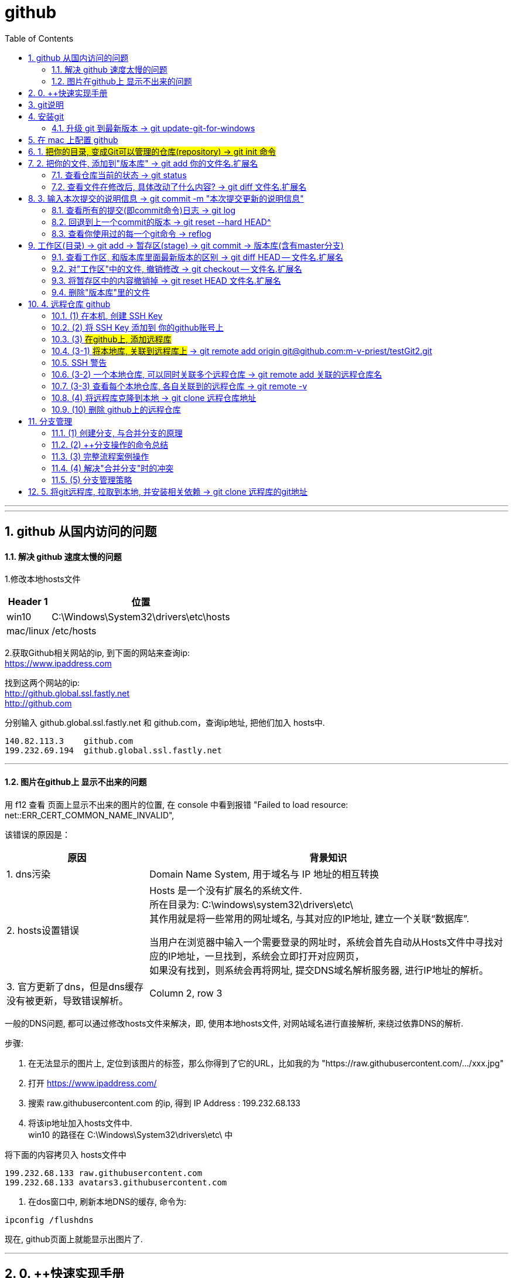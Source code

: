 
= github
:toc: left
:toclevels: 3
:sectnums:
:stylesheet: myAdocCss.css

'''


---

== github 从国内访问的问题

==== 解决 github 速度太慢的问题

1.修改本地hosts文件

[options="autowidth"]
|===
|Header 1 |位置

|win10
|C:\Windows\System32\drivers\etc\hosts

|mac/linux
|/etc/hosts
|===

2.获取Github相关网站的ip, 到下面的网站来查询ip: +
https://www.ipaddress.com

找到这两个网站的ip: +
http://github.global.ssl.fastly.net +
http://github.com

分别输入 github.global.ssl.fastly.net 和 github.com，查询ip地址, 把他们加入 hosts中.

....
140.82.113.3	github.com
199.232.69.194	github.global.ssl.fastly.net
....

---

==== 图片在github上 显示不出来的问题

用 f12 查看 页面上显示不出来的图片的位置, 在 console 中看到报错 "Failed to load resource: net::ERR_CERT_COMMON_NAME_INVALID",

该错误的原因是：

[options="autowidth"]
|===
|原因 |背景知识

|1. dns污染
|Domain Name System, 用于域名与 IP 地址的相互转换

|2. hosts设置错误
|Hosts 是一个没有扩展名的系统文件.  +
所在目录为: C:\windows\system32\drivers\etc\ +
其作用就是将一些常用的网址域名, 与其对应的IP地址, 建立一个关联“数据库”.

当用户在浏览器中输入一个需要登录的网址时，系统会首先自动从Hosts文件中寻找对应的IP地址，一旦找到，系统会立即打开对应网页， +
如果没有找到，则系统会再将网址, 提交DNS域名解析服务器, 进行IP地址的解析。

|3. 官方更新了dns，但是dns缓存没有被更新，导致错误解析。
|Column 2, row 3
|===


一般的DNS问题, 都可以通过修改hosts文件来解决，即, 使用本地hosts文件, 对网站域名进行直接解析, 来绕过依靠DNS的解析.

步骤:

1. 在无法显示的图片上, 定位到该图片的标签，那么你得到了它的URL，比如我的为 "https://raw.githubusercontent.com/.../xxx.jpg"

2. 打开 https://www.ipaddress.com/

3. 搜索 raw.githubusercontent.com 的ip, 得到 IP Address :
199.232.68.133

4. 将该ip地址加入hosts文件中.  +
win10 的路径在 C:\Windows\System32\drivers\etc\ 中

将下面的内容拷贝入 hosts文件中
....
199.232.68.133 raw.githubusercontent.com
199.232.68.133 avatars3.githubusercontent.com
....

5. 在dos窗口中, 刷新本地DNS的缓存, 命令为:
....
ipconfig /flushdns
....

现在, github页面上就能显示出图片了.


---


== 0. ++快速实现手册

[options="autowidth"]
|===
|你想要实现 |方法

|1-1.把你的本地目录, 变成Git可以管理的仓库
|git init

|1-2.将本地库, 关联到github上的远程库上
|git remote add origin git@github.com:m-v-priest/testGit2.git

|1-3.查看每个本地仓库, 各自关联到的远程仓库有哪些?
|先进入本地库的目录中, 用:  +
git remote -v

|---|---

|2-1.把你的文件, 添加(add)到"版本库"
|git add 你的文件名.扩展名

|2-2.输入本次提交(commit)的说明信息
|git commit -m "本次提交更新的说明信息"

|2-3.把本地库中的文件, 推送到远程库上
|第一次推送用:  +
git push -u origin master (该命令把当前分支master, 推送到远程) +

此后的推送用:  +
git push origin master

|---|---

|3.将远程库, 克隆到本地
|进入某个本机空目录中, 然后:  +
git clone git@github.com:m-v-priest/testGit2.git

npm install //如果你拉取的是框架或模块库, 还需要安装相关依赖
|---|---

|===



---

== git说明

所有的版本控制系统，只能跟踪纯文本文件的改动，比如TXT文件，网页，所有的程序代码等. 编码强烈建议使用标准的UTF-8编码.

---

== 安装git

在Windows上安装Git +
https://git-scm.com/downloads

安装完后, 在win中搜索 Git Bash, 打开, 即可看到命令行工具

还需要设置一下:
输入:

[source,python]
....
git config --global user.name "Your Name"
git config --global user.email "email@example.com"
....

这个git config命令的 参数 --global, 表明你这台电脑上所有的Git仓库, 都会使用这个配置.

---


==== 升级 git 到最新版本 -> git update-git-for-windows

[options="autowidth"]
|===
| |命令

|查看自己的git版本
|git --version

|升级 git 到最新版本
|git update-git-for-windows

或 下载地址, 直接安装exe, 推荐! +
https://git-scm.com/download/win
|===

---

== 在 mac 上配置 github

Mac 电脑

1.配置github账户
....
git config --global user.name “m-v-priest”          //用户名，建议拼音或英文
git config --global user.email "346669129@qq.com"   //邮箱地址
....

2.生成秘钥
....
ssh-keygen -t rsa -C "346669129@qq.com"   //上面的邮箱地址
....

连续按3次enter，直到出现下面的内容
....
+---[RSA 2048]----+
| .o+Xo           |
|  oB+o.          |
|  .*.o   .       |
|  oo .=.. + .    |
|  o o..+S+ +     |
| . . . .= o      |
|  . ..  .* .     |
| . .. ..=.E      |
|  oo. +O*=       |
+----[SHA256]-----+
....

现在, 就完成了账户创建、秘钥生成，.ssh文件夹下就多了id_rsa（私有秘钥）和id_rsa.pub（公有密钥）

....
ls -al ~/.ssh       //检查SSH key是否存在
cd .ssh/            //进入.ssh隐藏目录, 再ls, 就会看到id_rsa 和id_rsa.pub
open ./             //就会打开这个文件夹了。
....

4.也可以不用打开该目录, 直接在终端输入
....
cat id_rsa.pub  //查看公有密钥，全部复制，要添加到github中
....

5.登录你的 github, 点击你的小头像 -> Settings -> SSH and GPG keys -> New SSH key -> 在Key中,将你的公钥内容复制进去，里面会自动生成邮箱; 在 title 中写上你当前电脑的名字, 再点击add key完成添加

6.现在, 就可以在你的电脑上,
....
创建目录,
git init  //将目录变成 git 管理的仓库
git remote add origin git@github.com:m-v-priest/02_my_EngishRead.git //链接远程库
git pull origin master //将远程仓库的内容, 拉取到本机当前目录下
....

---

== 1. #把你的目录, 变成Git可以管理的仓库(repository) ->  git init 命令#

比如, 你想把 E:\testGit2 目录(无论它是空目录, 还是非空目录), 变成git仓库, 就先进入这个目录, 再输入: git init

[source,python]
....
git init
....

该目录下, 会多出一个隐藏目录".git".


---

== 2. 把你的文件, 添加到"版本库" -> git add 你的文件名.扩展名

你先在testGit2目录中, 新建一个 t1.txt 文件, 内容如下:
....
---t1 origin 的内容---
....

输入两步命令:

[source,python]
....
# 把文件添加到仓库 -> git add
git add t1.txt

# 对本次提交, 附上文字性说明 -> git commit -m 文字说明信息
git commit -m "这是t1.txt的最原始稿"
....

事实上, 你可以多次add上不同的文件, 然后用commit一次性提交这些文件. 即, 可输入成:

[source,python]
....
git add file1.txt
git add file2.txt file3.txt
git commit -m "add 3 files."
....

---


==== 查看仓库当前的状态 ->  git status

[source,python]
....
Administrator@priest MINGW64 /e/testGit2 (master)
$ git status # 你输入

On branch master
nothing to commit, working tree clean
....

现在, 你来修改 t1.txt, 比如把内容改成
....
---t1 v1版本---
....

然后再输入 git status 命令, 来查看: +
image:./img_github/git_02.png[]

---

==== 查看文件在修改后, 具体改动了什么内容? -> git diff 文件名.扩展名

输入
[source,python]
....
git diff t1.txt # diff 就是 difference
....

[source,python]
....
Administrator@priest MINGW64 /e/testGit2 (master)
$ git diff t1.txt #你输入

diff --git a/t1.txt b/t1.txt
index ca3c3cc..5a58fbf 100644
--- a/t1.txt
+++ b/t1.txt
@@ -1 +1 @@
----t1 origin 的内容---
+---t1 v1版本---
....

---

== 3. 输入本次提交的说明信息 -> git commit -m "本次提交更新的说明信息"

[source,python]
....
Administrator@priest MINGW64 /e/testGit2 (master)
$ git commit -m "info_t1:update to v1" #你的输入

[master 80ec8aa] info_t1:update to v1
 1 file changed, 1 insertion(+), 1 deletion(-)
....

---

==== 查看所有的提交(即commit命令)日志 -> git log

现在, 你来多次修改 t1.txt文件, 然后每次修改后, 就commit 一次. 这样, 你就有了多次commit. 可以用 git log 来查看你所有commit的历史记录(日志).

如果嫌输出信息太多，看得眼花缭乱的，可以加上 --pretty=oneline 参数.

[source,python]
....
# 对t1.txt进行第2次修改, 然后输入下面命令
Administrator@priest MINGW64 /e/testGit2 (master)
$ git add t1.txt  # 你输入

Administrator@priest MINGW64 /e/testGit2 (master)
$ git commit -m "myinfo:t1文件_第2次更新"  # 你输入
[master f7a456c] myinfo:t1文件_第2次更新
 1 file changed, 1 insertion(+), 1 deletion(-)

# 对t1.txt进行第3次修改, 然后输入下面命令
Administrator@priest MINGW64 /e/testGit2 (master)
$ git add t1.txt  # 你输入

Administrator@priest MINGW64 /e/testGit2 (master)
$ git commit -m "myinfo:t1文件_第3次更新"  # 你输入
[master 430a7a2] myinfo:t1文件_第3次更新
 1 file changed, 1 insertion(+), 1 deletion(-)


# 然后用 git log, 来查看你所有commit提交的记录, 它会从"最近到最远"的来显示提交日志. 的确显示了你更新了3次文件.
Administrator@priest MINGW64 /e/testGit2 (master)
$ git log  # 你输入

commit 430a7a236ba941019a62489f7dd1596a340786b0 (HEAD -> master)
Author: zrx <346669129@qq.com>
Date:   Mon Apr 20 10:19:43 2020 +0800

    myinfo:t1文件_第3次更新

commit f7a456c64fa7b83a95d912b3fb3c6c62877c7df6
Author: zrx <346669129@qq.com>
Date:   Mon Apr 20 10:19:14 2020 +0800

    myinfo:t1文件_第2次更新

commit 80ec8aaf8031a8d6d7c16ddcfabe965d4a715c31
Author: zrx <346669129@qq.com>
Date:   Mon Apr 20 10:07:52 2020 +0800

    info_t1:update to v1

commit 63e712ad70f09410fad7e511f70e71d8b40613a5
Author: zrx <346669129@qq.com>
Date:   Fri Apr 17 16:19:53 2020 +0800

    这是t1.txt的最原始稿

....


*对 git log命令, 加上 --pretty=oneline 参数, 可以精简显示*:

[source,python]
....
Administrator@priest MINGW64 /e/testGit2 (master)
$ git log --pretty=oneline # 你输入

430a7a236ba941019a62489f7dd1596a340786b0 (HEAD -> master) myinfo:t1文件_第3次更
新 # 注意! 这里有 HEAD, 表示这个是"当前版本"!
f7a456c64fa7b83a95d912b3fb3c6c62877c7df6 myinfo:t1文件_第2次更新
80ec8aaf8031a8d6d7c16ddcfabe965d4a715c31 info_t1:update to v1
63e712ad70f09410fad7e511f70e71d8b40613a5 这是t1.txt的最原始稿

....

输出的信息里面, 有 *430a... 一长串英文和数字, 是 commit id（版本号）*. 它是SHA1计算出来的一个非常大的数字，用十六进制表示.

---

==== 回退到上一个commit的版本 -> git reset --hard HEAD^

如果你想回退到上一个版本, 即 第2次修改后的t1.txt. 由于当前版本(即最新commit时的版本), 是用 HEAD 来表示的. 所以:

[options="autowidth"]
|===
|回到指定版本 |命令

|当前(最新)版本
| HEAD

|上一个版本
| HEAD^

|上上一个版本
|HEAD^^

|往上100个版本
|HEAD~100
|===

[source,python]
....
Administrator@priest MINGW64 /e/testGit2 (master)
$ git reset --hard HEAD^ # 你输入

HEAD is now at f7a456c myinfo:t1文件_第2次更新 # 可以发现, HEAD已经变成了"第2次更新"时的文件.
# 你打开 t1.txt, 也能看到文字内容的确是第2次更新时的.

# 你再次用 git log 来查看 commit日志, 发现, 你第3次更新的记录不见了?
Administrator@priest MINGW64 /e/testGit2 (master)
$ git log # 你输入

commit f7a456c64fa7b83a95d912b3fb3c6c62877c7df6 (HEAD -> master)
Author: zrx <346669129@qq.com>
Date:   Mon Apr 20 10:19:14 2020 +0800

    myinfo:t1文件_第2次更新

commit 80ec8aaf8031a8d6d7c16ddcfabe965d4a715c31
Author: zrx <346669129@qq.com>
Date:   Mon Apr 20 10:07:52 2020 +0800

    info_t1:update to v1

commit 63e712ad70f09410fad7e511f70e71d8b40613a5
Author: zrx <346669129@qq.com>
Date:   Fri Apr 17 16:19:53 2020 +0800

    这是t1.txt的最原始稿

....

如果你还想回到你第3次更新时的版本, 就一定要事先记录下它的 commit id 号. 你第3次commit时的id号, 是 430a7a236ba941019a62489f7dd1596a340786b0, 则, 你就输入:

[source,python]
....
Administrator@priest MINGW64 /e/testGit2 (master)
$ git reset --hard 430a7 # 你在 --hard后, 输入第3次commit时的id号. 不用写全, 只要写前几位就可以了，Git会自动去找。当然也不能只写前一两位，因为Git可能会找到多个版本号，就无法确定是哪一个了。

HEAD is now at 430a7a2 myinfo:t1文件_第3次更新

# 现在再看看你的 t1.txt, 里面的确是 第3次更新时的内容.
....

Git的"版本回退", 速度非常快，因为 *Git在内部有个HEAD指针, 专门指向"当前版本"*. 当你回退版本的时候，Git仅仅是把HEAD指针, 指向你所指定的那个版本号上去.

---

==== 查看你使用过的每一个git命令 -> reflog

如果你忘了, 或找不到你想恢复版本的commit 的id号, 该怎么办? 可以用 git reflog 来查看你之前所有使用过的git命令（包括已经被删除的 commit 记录和 reset 的操作）, 从而找到你想要的 id 号.

[source,python]
....
Administrator@priest MINGW64 /e/testGit2 (master)
$ git reflog # 你输入

430a7a2 (HEAD -> master) HEAD@{0}: reset: moving to 430a7
f7a456c HEAD@{1}: reset: moving to HEAD^
430a7a2 (HEAD -> master) HEAD@{2}: commit: myinfo:t1文件_第3次更新
f7a456c HEAD@{3}: commit: myinfo:t1文件_第2次更新
80ec8aa HEAD@{4}: commit: info_t1:update to v1
63e712a HEAD@{5}: commit (initial): 这是t1.txt的最原始稿

....

reflog, 即 Reference logs（参考日志）


---

== 工作区(目录) -> git add -> 暂存区(stage) -> git commit -> 版本库(含有master分支)

[source,python]
...
E:\testGit2  # 这个是我们的"工作区"（Working Directory）
E:\testGit2\.git # 这个隐藏目录, 是Git的"版本库".
....

image:./img_github/git_03.svg[]

你可以简单理解为，需要提交的文件修改, 通通放到暂存区，然后，一次性提交暂存区的所有修改。

继续, 我们对t1.txt做第4次更新. 然后新增一个t2.txt文件. 在用 git status 查看一下状态:

[source,python]
....
Administrator@priest MINGW64 /e/testGit2 (master)
$ git status # 你输入

On branch master
Changes not staged for commit:
  (use "git add <file>..." to update what will be committed)
  (use "git checkout -- <file>..." to discard changes in working directory)

        modified:   t1.txt # modified表明, t1文件被修改过了


Untracked files: # Untracked 表明, t2文件尚未被 add过
  (use "git add <file>..." to include in what will be committed)

        t2.txt

no changes added to commit (use "git add" and/or "git commit -a")

....

现在, 将t1和t2文件, 都add, 在用git status再查看一下：

[source,python]
....
Administrator@priest MINGW64 /e/testGit2 (master)
$ git add t1.txt t2.txt # 你输入.  一次 add 多个文件时, 这多个文件用空格隔开即可.

Administrator@priest MINGW64 /e/testGit2 (master)
$ git status # 你输入
On branch master
Changes to be committed:
  (use "git reset HEAD <file>..." to unstage)

        modified:   t1.txt
        new file:   t2.txt

....


现在，暂存区的状态就变成了：

[options="autowidth"]
|===
|工作区(你的目录)||暂存区(atage)

|t1.txt +
t2.txt
| git add ->
|t1.txt +
t2.txt
|===

*所以，git add命令实际上就是把要提交的所有修改, 先放到暂存区（Stage）， +
然后，执行git commit, 就可以一次性把暂存区中的所有修改, 提交到分支(branch)。*

[source,python]
....
Administrator@priest MINGW64 /e/testGit2 (master)
$ git commit -m "现在有2个文件,t1和t2" # 你输入

[master e52e491] 现在有2个文件,t1和t2
 2 files changed, 2 insertions(+), 1 deletion(-)
 create mode 100644 t2.txt


# 一旦提交后，如果你又没有对工作区做任何修改，那么工作区就是“干净”的
Administrator@priest MINGW64 /e/testGit2 (master)
$ git status # 你输入
On branch master
nothing to commit, working tree clean # clean表明, 工作区是"干净"的.

....

现在版本库变成了这样，暂存区就没有任何内容了：

[options="autowidth"]
|===
|工作区(你的目录)||暂存区(stage) || master分支(由HEAD指针指向)

|t1.txt +
t2.txt
|
|很干净
|git commit -m "更新说明" ->
|t1.txt +
t2.txt
|===

---

==== 查看工作区, 和版本库里面最新版本的区别 -> git diff HEAD -- 文件名.扩展名

[source,python]
....
Administrator@priest MINGW64 /e/testGit2 (master)
$ git diff HEAD -- t1.txt # 你输入.  没有输出任何内容, 说明一切ok, 工作区和版本库里的内容一致.

....

现在, 我们来这样操作: 将t1文件进行第5次更新, 使用add命令; 然后, 进行第6次更新, 这时跳过add命令, 直接使用commit命令. 来看看会发生什么?

[source,python]
....
# 先对t1.txt进行第5次修改, 用add命令
Administrator@priest MINGW64 /e/testGit2 (master)
$ git add t1.txt # 你输入


# 再对t1.txt进行第6次修改, 直接用commit命令
Administrator@priest MINGW64 /e/testGit2 (master)
$ git commit -m "myinfo:t1文件_第6次更新" # 你输入

[master 0e88bcf] myinfo:t1文件_第6次更新
 1 file changed, 1 insertion(+), 1 deletion(-)


# 查看状态. 你发现, 第6次更新的没有被提交? 为什么?
# 因为当你用git add命令后，在工作区的第一次修改被放入暂存区，准备提交，但是，在工作区的第二次修改并没有放入暂存区(没有使用add命令)，所以，git commit只负责把暂存区的修改提交了，也就是第一次的修改被提交了，第二次的修改不会被提交。
Administrator@priest MINGW64 /e/testGit2 (master)
$ git status # 你输入

On branch master
Changes not staged for commit:
  (use "git add <file>..." to update what will be committed)
  (use "git checkout -- <file>..." to discard changes in working directory)

        modified:   t1.txt

no changes added to commit (use "git add" and/or "git commit -a")


# 用git diff HEAD -- t1.txt命令, 来查看工作区, 和版本库里面最新版本的区别
Administrator@priest MINGW64 /e/testGit2 (master)
$ git diff HEAD -- t1.txt # 你输入

diff --git a/t1.txt b/t1.txt
index 092e828..8fa0ee9 100644
--- a/t1.txt
+++ b/t1.txt
@@ -1 +1 @@
----t1 v5版本---
+---t1 v6版本---

....


image:./img_github/git_04 git commit .svg[700,700]


*即, git commit 只管提交"暂存区"中的内容, 而不会去管"工作区"中的文件.* +
所以, 无论你修改几次文件, 都必须先 git add 再 git commit. 两步操作都要做! 换言之, *git add 是每次修改后, 都要做的; 而git commit 可以一次性提交n次修改*. 如下: +
....
第一次修改 -> git add -> 第二次修改 -> git add -> git commit
....
就相当于把两次修改(git add)合并后, 一块提交(commit)了.

---

==== 对"工作区"中的文件, 撤销修改 -> git checkout -- 文件名.扩展名

现在, 你把t1.txt进行第7次修改, 在git add之前, 你突然发现第7次修改不好, 想恢复到第6次修改的状态. 由于你既没有add过, 也没有commit过, 所以你此时的id号依然是第6次修改时的. 但工作区中的t1.txt文件的内容, 此时却是第7次修改时的了, 该怎么撤销修改呢? +
可以用 git checkout 命令

*此命令用来放弃掉所有还没有加入到缓存区(即暂存区)（就是 git add 命令）的修改.*


[source, python]
....
# 先对t1.txt进行第7次修改
Administrator@priest MINGW64 /e/testGit2 (master)
$ git status # 你输入, 可以看到, 提示t1.txt被修改了

On branch master
Changes not staged for commit:
(use "git add <file>..." to update what will be committed)
(use "git checkout -- <file>..." to discard changes in working directory)

        modified:   t1.txt

no changes added to commit (use "git add" and/or "git commit -a")


# 如果你想把t1.txt文件在工作区的修改全部撤销，就用 git checkout -- t1.txt 命令
Administrator@priest MINGW64 /e/testGit2 (master)
$ git checkout -- t1.txt # 你输入

....

撤销修改后, 可以发现, 工作区中的t1.txt文件内容, 已经复原到之前的状态了. 注意, 这个复原, 分两种情况:


image:./img_github/git_05 git checkout.svg[750,750]

*注意! git checkout \-- file命令中的 \-- 很重要，没有--，就变成了“切换到另一个分支”的命令.*

---

==== 将暂存区中的内容撤销掉 -> git reset HEAD 文件名.扩展名

*如果你在 git add 到暂存区后, 才发现该文件有错, 你可以用  "git reset HEAD 文件名.扩展名"命令, 来把暂存区的修改撤销掉（unstage），重新放回工作区.*

[source, python]
....
# 对t1.txt进行修改, 然后add
Administrator@priest MINGW64 /e/testGit2 (master)
$ git add t1.txt # 你输入


# 用git status查看一下，修改只是添加到了暂存区，还没有提交.
Administrator@priest MINGW64 /e/testGit2 (master)
$ git status # 你输入

On branch master
Changes to be committed:  # <-表示"暂存区"中的内容等待被commit
(use "git reset HEAD <file>..." to unstage)

        modified:   t1.txt


# 此时你发现这个t1.txt有错, 想撤销add
# 用命令git reset HEAD <file>可以把"暂存区"的修改撤销掉（unstage），重新放回工作区
Administrator@priest MINGW64 /e/testGit2 (master)
$ git reset HEAD t1.txt # 你输入

Unstaged changes after reset:
M       t1.txt


# 再用git status查看一下，现在"暂存区"是干净的，"工作区"有修改
Administrator@priest MINGW64 /e/testGit2 (master)
$ git status # 你输入

On branch master
Changes not staged for commit: # <- 表示"暂存区stage"中没有内容, 是干净的.
(use "git add <file>..." to update what will be committed)
(use "git checkout -- <file>..." to discard changes in working directory)

        modified:   t1.txt

no changes added to commit (use "git add" and/or "git commit -a")


# 虽然"暂存区"中干净了, 但"工作区"中的t1.txt还是错误的修改, 所以我们要把"工作区"中的t1.txt, 也撤销修改.
Administrator@priest MINGW64 /e/testGit2 (master)
$ git checkout -- t1.txt # 你输入

....

*即, 有时候，我们用Git的时候有可能commit提交代码后，发现这一次commit的内容是有错误的，那么有两种处理方法： +
1、修改错误内容，再次commit一次 +
2、使用git reset 命令撤销这一次错误的commit*

第一种方法比较直接，但会多次一次commit记录。
而 *我个人更倾向第二种方法，错误的commit没必要保留下来。*

git-reset 的意思就是: Reset current HEAD to the specified state, 即, 让HEAD这个指针指向其他的地方。

例如我们有一次commit不是不是很满意，需要回到上一次的Commit里面。那么这个时候就需要通过reset，把HEAD指针指向上一次的commit的点。
它有三种模式，soft,mixed,hard :

image:./img_github/git_06 git-reset.webp[]


小结

*场景1：当你改乱了"工作区"某个文件的内容，想直接丢弃"工作区"的修改时，用命令git checkout -- file。*

*场景2：当你不但改乱了工作区某个文件的内容，还添加 add 到了"暂存区"时，想丢弃修改，分两步: 第一步用命令 git reset HEAD <file> ，就回到了场景1，第二步按场景1操作。*

*场景3：已经提交了(commit)不合适的修改到"版本库"时，想要撤销本次提交(commit)，参考"版本回退"一节，不过前提是没有推送到"远程库"。*

---

==== 删除"版本库"里的文件


在你add, 并commit后, 如果你想删除"工作区"中的txt文件, 可以直接在文件管理器中把它删了，或者用rm命令删了:
....
$ rm test.txt
....

这个时候，Git知道你删除了文件，因此，工作区和版本库就不一致了，git status命令会立刻告诉你哪些文件被删除了.

虽然"工作区"中的文件没了, 但是你之前用commit提交到"版本库repository(HEAD)"中的文件, 还是有的, 所以, *如果你想把"版本库"里的该文件也删除, 就用  git rm test.txt 命令*, 然后再 git commit.

[source, python]
....
# 你先创建一个 t2.txt, 然后 add, commit 它
Administrator@priest MINGW64 /e/testGit2 (master)
$ git add t2.txt # 你输入

Administrator@priest MINGW64 /e/testGit2 (master)
$ git commit -m "t2文件第2次更新" 你输入
[master ebfacb6] t2文件第2次更新
1 file changed, 0 insertions(+), 0 deletions(-)
create mode 100644 t2.txt


# 你想在"工作区"中, 删除它, 就用 rm 命令, 或直接在资源管理器中删除它.
Administrator@priest MINGW64 /e/testGit2 (master)
$ rm t2.txt


# 但是, 由于刚刚你已经commit过它了, 所以在"版本库"里, 它依然存在, 如何删除版本库里的它呢? 用 git rm 命令
Administrator@priest MINGW64 /e/testGit2 (master)
$ git rm t2.txt # 你输入
rm 't2.txt'

Administrator@priest MINGW64 /e/testGit2 (master)
$ git status
On branch master
Changes to be committed:
(use "git reset HEAD <file>..." to unstage)

        deleted:    t2.txt


# 然后再 commit
Administrator@priest MINGW64 /e/testGit2 (master)
$ git commit -m "删除t2文件" # 你输入
[master 8996edf] 删除t2文件
1 file changed, 0 insertions(+), 0 deletions(-)
delete mode 100644 t2.txt

....


image:./img_github/git_07 git rm.svg[700,700]


如果你不删"版本库"里的文件, 只删除了"工作区"中文件, 就能恢复它. 用命令 git checkout -- t2.txt

[source, python]
....
Administrator@priest MINGW64 /e/testGit2 (master)
$ git add t2.txt # 先add

Administrator@priest MINGW64 /e/testGit2 (master)
$ git commit -m "new t2" # 再 commit
On branch master
nothing to commit, working tree clean

Administrator@priest MINGW64 /e/testGit2 (master)
$ rm t2.txt # 物理删除"工作区"中的文件

Administrator@priest MINGW64 /e/testGit2 (master)
$ git checkout -- t2.txt # 将之前提交到"版本库"里的文件, 拷贝回"工作区"中.

....

*git checkout其实是用"版本库"里的版本, 替换"工作区"的版本，无论"工作区"是修改还是删除，都可以“一键还原”。*

*注意：对哪些从来没有被添加到"版本库"里, 就被删除的文件，是无法恢复的！* 即, "版本库"相当于一个备份箱. +
*如果一个文件已经被提交到"版本库"，那么你永远不用担心在"工作区"中误删它*(因为能从"版本库"中来恢复它到"工作区"中)，但是要小心，你只能恢复文件到最新版本(即"版本库"中是什么版本, 恢复的就是什么版本)，你会丢失最近一次commit提交后你修改的内容。

---

== 4. 远程仓库 github

本地Git仓库, 和GitHub仓库之间的传输, 是通过SSH加密的.

==== (1) 在本机, 创建 SSH Key


首先查看 C:\Users\Administrator\.ssh 这个目录存不存在? 如果存在, 则直接跳到下一步。如果没有，打开Shell（Windows下打开Git Bash），创建SSH Key：

[options="autowidth"]
|===
|步骤 |

|1. ssh-keygen命令, 用来生成私钥和公钥.
|ssh-keygen -t rsa -C "youremail@example.com"

参数 -t rsa 表示使用rsa算法进行加密. +
引号中的内容, 是你在github上的注册邮箱.


|2. 设定你的ssh密码
|当然, 由于这个Key也不是用于军事目的，你也可以不设置密码。那么就一路回车，使用默认值即可.
|===


执行后，会在 C:\Users\Administrator\.ssh (注意: 这里的Administrator 是你的计算机名, 如果你改过名字, 就要换成你新的名字 )目录下, 找到id_rsa(私钥)和id_rsa.pub(公钥)

- id_rsa 是私钥，不能泄露出去.
- id_rsa.pub 是公钥，可以放心地告诉任何人.

---

==== (2) 将 SSH Key 添加到 你的github账号上

登陆GitHub -> 打开“Account settings” -> “SSH Keys”页面 -> 点“Add SSH Key” -> 填上任意Title，在Key文本框里粘贴id_rsa.pub文件的内容 -> 点“Add Key”，你就看到已经添加的Key.

image:./img_github/git_08 ssh key.png[1000,1000]

为什么GitHub需要SSH Key呢？因为GitHub需要识别出, 你push推送的commit提交, 确实是你push推送的，而不是别人冒充的. 而Git支持SSH协议，所以，GitHub只要知道了你的公钥，就可以确认只有你自己才能推送。

当然，GitHub允许你添加多个Key。假如你有若干电脑，你一会儿在公司提交，一会儿在家里提交，只要把每台电脑的Key都添加到GitHub，就可以在每台电脑上往GitHub推送了。

注意: 在GitHub上免费托管的Git仓库，任何人都可以看到喔（但只有你自己才能改）。所以，不要把敏感信息放进去。

如果你不想让别人看到Git库，有两个办法 : +
一个是交点保护费，让GitHub把公开的仓库变成私有的，这样别人就看不见了（不可读更不可写）。 +
另一个办法是自己动手，搭一个Git服务器，因为是你自己的Git服务器，所以别人也是看不见的。公司内部开发必备。

---

==== (3) #在github上, 添加远程库#

你已经在本地创建了一个Git仓库后，又想在GitHub创建一个Git仓库，并且让这两个仓库进行远程同步.

步骤:

1.登陆GitHub，在右上角点击“new repository”按钮，创建一个新的仓库

image:./img_github/git_09 新建远程仓库.png[]

2.在Repository name 填入你的远程仓库名, 比如叫 "test"，其他保持默认设置，点击“Create repository”按钮，就成功地创建了一个新的Git仓库

*注意!!! 下图中的最后一个选项, 创建 README文件 ,不要选!!!*

image:./img_github/git_10 新建远程仓库.png[]


*注意!!! 上图中的最后一个选项, 创建 README文件 ,不要选!!! 否则你在之后用push 将"本地库"推送到相关联的"远程库"时, 一定会报错!!* (error: failed to push some refs to 'git@github.com:m-v-priest/testGit2.git'
)

原因是, 你创建了一个含有 README.md 和 .gitignore文件 的远程库, 但是你的本地库中, 很可能是没有这两个文件的, 所以导致两端的文件不相符! 于是你会看到git提示你先拉取(pull)再推送(push)，但总是推送(push)失败。

想要避免这种问题，就要保持创建的仓库是一个空仓库，什么都没有。

其实在创建仓库时，其实Github是有提示的，相信很多人都没有注意过红框里面的小字:
....
Skip this step if you’re importing an existing repository.
如果要导入现有存储库，请跳过此步骤。

This will let you immediately clone the repository to your computer.
这将允许您立即将存储库克隆到您的计算机。
....

当你创建了这个干净的远程库后, 它会提示你接下来该怎么操作, 才能将本地库上传到这个远程库:


…or create a new repository on the command line
....
echo "# testGit2" >> README.md
git init
git add README.md
git commit -m "first commit"
git remote add origin git@github.com:m-v-priest/testGit2.git
git push -u origin master
....

…or push an existing repository from the command line
....
git remote add origin git@github.com:m-v-priest/testGit2.git
git push -u origin master
....

…or import code from another repository
....
You can initialize this repository with code from a Subversion, Mercurial, or TFS project.
....

---

==== (3-1) #将本地库, 关联到远程库上# -> git remote add origin git@github.com:m-v-priest/testGit2.git

现在, 我们就可以把一个本地仓库, 与这个github远程仓库关联，然后，把本地仓库的内容, 推送到它上面去。

[source,python]
....
# 亲测可行
git remote add origin git@github.com:m-v-priest/testGit2.git


# 下面这句可以不用输入(输了也会报错), 直接用 git add .  等来上传你的文件到github上就行.
git push -u origin master
# 把本地库的内容推送到远程库，用 git push 命令，实际上是把当前分支master, 推送到远程。
....

由于远程库是空的，我们第一次推送master分支时，加上了-u参数，Git不但会把本地的master分支内容推送到远程新的master分支，还会把本地的master分支和远程的master分支关联起来，在以后的推送, 或者拉取时, 就可以简化命令。

推送成功后，可以立刻在GitHub页面中, 看到远程库testGit2的内容, 已经和本地testGit2目录中一模一样.

从现在起，只要本地作了提交(commit后)，就可以通过命令:
[source,python]
....
git add . # add所有文件
get commit -m "..."

git push origin master
# 把本地 master分支的最新修改, 推送至GitHub
....

---

==== SSH 警告

当你第一次使用Git的 clone 或者 push命令 连接GitHub时，会得到一个警告：

....
The authenticity of host 'github.com (xx.xx.xx.xx)' can't be established.
RSA key fingerprint is xx.xx.xx.xx.xx.
Are you sure you want to continue connecting (yes/no)?
....

这是因为Git使用SSH连接，而SSH连接在第一次验证GitHub服务器的Key时，需要你确认GitHub的Key的指纹信息, 是否真的来自GitHub的服务器，输入 yes 回车即可。

Git会输出一个警告，告诉你已经把GitHub的Key添加到本机的一个信任列表里了：

....
Warning: Permanently added 'github.com' (RSA) to the list of known hosts.
....

这个警告只会出现一次，后面的操作就不会有任何警告了。





---

==== (3-2) 一个本地仓库, 可以同时关联多个远程仓库 ->  git remote add 关联的远程仓库名

到每个仓库的路径下，创建远程关联仓库. 一个本地仓库, 可以同时关联多个远程仓库. 输入命令:

[source,python]
....
git remote add origin 地址
git remote add 远程仓库名2(一定要和origin不同) 地址
....
关联的远程仓库名, 可以随便取, 但一般设成 origin.

如果想要要删除关联的某个远程仓库, 就用:
[source,python]
....
git remote remove 远程仓库名2
....


---

==== (3-3) 查看每个本地仓库, 各自关联到的远程仓库 ->  git remote -v

你可以用 git remote -v  查看该本地仓库下, 关联的远程仓库

-v 就是 verbose.

[source,python]
....
# gitBash中
Administrator@priest MINGW64 /e/phpStorm_proj/01_myLearn (master)
$ git remote -v # 你输入

origin  https://github.com/m-v-priest/01_myLearn (fetch)
origin  https://github.com/m-v-priest/01_myLearn (push)
....


[source,python]
....
# phpStorm中
E:\phpStorm_proj\testGit2>git remote -v # 你输入
origin  git@github.com:m-v-priest/testGit2.git (fetch)
origin  git@github.com:m-v-priest/testGit2.git (push)
....

---

==== (4) 将远程库克隆到本地 -> git clone 远程仓库地址

假设你想把你github上的 testGit2仓库, 克隆到本机上, 就先找到它的地址:

image:./img_github/git_11 将远程仓库克隆到本地.png[]

然后用 git clone 命令:
....
git clone git@github.com:m-v-priest/testGit2.git
....

[source,python]
....
# 在 E:\phpStorm_proj 目录下, 使用 git clone命令, 就会把远程仓库下载到 E:\phpStorm_proj 目录下面
E:\phpStorm_proj>git clone git@github.com:m-v-priest/testGit2.git # 你输入

Cloning into 'testGit2'...
remote: Enumerating objects: 31, done.
Receiving objects: 100% (31/31), done.
Resolving deltas: 100% (1/1), done.1)
remote: Counting objects: 100% (31/31), done.
remote: Compressing objects: 100% (16/16), done.
remote: Total 31 (delta 1), reused 31 (delta 1), pack-reused 0

....

你也许还注意到，GitHub给出的地址不止一个，还可以用https://github.com/michaelliao/gitskills.git这样的地址。 +
实际上，Git支持多种协议，默认的 git:// 使用ssh，但也可以使用https等其他协议。

使用https除了速度慢以外，还有个最大的麻烦是每次推送都必须输入口令，但是在某些只开放http端口的公司内部就无法使用ssh协议而只能用https。

---

==== (10) 删除 github上的远程仓库

比如你想删除 test 仓库,  +
1.就先进入该仓库页面,  点 'Settings' 按钮

image:./img_github/git_20 删除远程仓库.png[]

2.滑动到最底部，点击 'Delete this repository'

image:./img_github/git_21 删除远程仓库.png[]

3.输入要删除的仓库名称，输入账号密码即可.

image:./img_github/git_22 删除远程仓库.png[]

---

== 分支管理

分支在实际中有什么用呢？假设你准备开发一个新功能，但是需要两周才能完成. 如果你边开发边提交, 由于代码还没写完，不完整的代码库会导致别人无法引用你的库, 不能干活。而如果你等代码全部写完再一次提交，又面临着丢失每天进度保存的巨大风险。

现在有了分支，就不用怕了。你创建了一个属于你自己的分支B，别人看不到，还继续在原来的分支A上正常工作，而你在自己的分支B上干活，想提交就提交，直到开发完毕后，再一次性合并到原来的分支A上，这样，既安全，又不影响别人工作。

换言之, 分支就像是科幻电影里面的平行宇宙，两个平行宇宙互不干扰，不过，在某个时间点，两个平行宇宙就能合并.

---

==== (1) 创建分支, 与合并分支的原理

每次commit提交，Git都把它们串成一条时间线，这条时间线就是一个分支。截止到目前，只有一条时间线, 这个分支叫主分支(master).

Git用master指向最新的提交(commit)，再用HEAD指向master (*HEAD指向的就是"当前分支"*)，就能确定当前分支，以及当前分支的提交点.

image:./img_github/git_31 分支.svg[700,700]

每次提交，master分支都会向前移动一步，这样，随着你不断提交，master分支的线也越来越长。

当我们创建新的分支，例如dev时，Git新建了一个指针叫dev，指向master相同的提交，再把HEAD指向dev，就表示"当前分支"在dev上(*因为"当前分支"由HEAD决定. HEAD指向那个分支, 哪个分支就是"当前分支"*).

image:./img_github/git_32 分支.svg[700,700]

你看，Git创建一个分支很快，因为除了增加一个dev指针，改改HEAD的指向，工作区的文件都没有任何变化！

不过，*从现在开始，对工作区的修改和提交commit, 就是针对dev分支了，比如新提交commit一次后，dev指针往前移动一步，而master指针不变*：

image:./img_github/git_33 分支.svg[700,700]


假如我们在dev上的工作完成了，就可以把dev合并到master上。*Git怎么合并呢？最简单的方法，就是直接把master指向dev的当前提交，就完成了合并*：

image:./img_github/git_34 分支.svg[800,800]

所以Git合并分支也很快！就改改指针，工作区内容也不变！


*合并完分支后，甚至可以删除dev分支。删除dev分支就是把dev指针给删掉，删掉后，我们就剩下了一条master分支*：

image:./img_github/git_35 分支.svg[800,800]


---

==== (2) ++分支操作的命令总结

[options="autowidth"]
|===
|你想要的分支操作 |命令

|1.创建新分支
|git branch <name>

|查看当前在使用的是哪个分支?
| git branch +
结果列表中前面标*号的, 表示"当前使用分支".

比如, 默认情况下, 你输入: +
$ git branch +
* master #会显示这个

|2.切换到某个分支上
|git checkout <name> +
或者 git switch <name>  # 推荐用这个! 注意: 要想使用这个命令, 必须升级git到最新版本才行! +

我们注意到"切换分支"使用 git checkout <branch>，而前面讲过的"撤销修改"则是 git checkout -- <file>，同一个命令，有两种作用，确实有点令人迷惑。

*实际上，"切换分支"这个动作，用switch更科学。* 因此，最新版本的Git提供了新的git switch命令来切换分支：

"创建"并"切换"到新的dev分支，可以使用： +
$ git switch -c dev

直接切换到已有的master分支，可以使用： +
$ git switch master

因此, 使用新的git switch命令，比git checkout要更容易理解。

|创建+切换分支
|git checkout -b <name> +
或者 git switch -c <name>  # 推荐用这个!

|3.合并"某个分支"到"当前分支"
|git merge <某分支的name>

|4.删除某分支
|git branch -d <某分支的name>

|---|---

|查看分支的合并情况
|git log --graph --decorate --oneline --all +

或 git log --graph --pretty=oneline --abbrev-commit +

或更详细的 git log --graph

|===


---

==== (3) 完整流程案例操作

1.首先，我们创建dev分支，然后切换到dev分支：

[source,python]
....
# 创建新的dev分支
$ git checkout -b dev # 你输入
Switched to a new branch 'dev'

# 然后，用git branch命令查看当前分支
$ git branch # 你输入. git branch命令会列出所有分支，当前分支前面会标一个*号。
* dev
  master
....

git checkout命令, 加上 -b 参数, 表示"创建"并"切换"，相当于以下两条命令：

[source,python]
....
$ git branch dev
$ git checkout dev
Switched to branch 'dev'
....

2.现在我们在工作区中新增一个t3.txt文件 , 然后add, 并提交commit:
[source,python]
....
$ git add . # 你输入
$ git commit -m "用dev分支提交_v1" # 你输入
On branch dev
nothing to commit, working tree clean
....

image:./img_github/git_40分支-3.png[]


3.现在，dev分支的工作完成，我们就可以切换回master分支：

[source,python]
....
$ git checkout master # 你输入
Switched to branch 'master'
Your branch is up to date with 'origin/master'.
....

*切换回master分支后，你发现你的工作目录下, t3.txt不见了！因为那个提交是在dev分支上，而master分支此刻的提交点并没有变.*

image:./img_github/git_40分支-1.png[]


image:./img_github/git_40分支-2.svg[600,600]


4.现在，我们把dev分支的工作成果, 合并到master分支上：

[source,python]
....
$ git merge dev # 你输入

Updating 58813dc..3345332
Fast-forward
 t3.txt | 1 +
 1 file changed, 1 insertion(+)
 create mode 100644 t3.txt
....

*git merge命令, 用于合并"指定分支"到"当前分支"。* 合并后，你就能看到, 此时为master分支的本机目录中, 有t3.txt文件了，和dev分支的最新提交是完全一样的。

image:./img_github/git_40分支-4.png[]

注意到上面的Fast-forward信息，Git告诉我们，*这次合并是“快进模式(Fast-forward)”，也就是直接把master指向dev的当前提交*，所以合并速度非常快。

当然，也不是每次合并, 都能Fast-forward，我们后面会讲其他方式的合并。

5.合并完成后，就可以放心地删除dev分支了：

[source,python]
....
$ git branch -d dev # 你输入
Deleted branch dev (was 3345332).

# 删除后，查看branch，就只剩下master分支了.
$ git branch # 你输入
* master
....

因为创建、合并和删除分支非常快，所以 *Git鼓励你使用分支完成某个任务，合并后再删掉分支，这和直接在master分支上工作效果是一样的，但过程更安全。*

事实上, *在实际开发中, master分支应该是非常稳定的，也就是仅用来发布新版本，平时不能在上面干活；干活都在dev分支上. 换言之, 不稳定的开发版本都放在dev分支上.* +
 到某个时候，比如1.0正式版发布时，再把dev分支合并到master上，在master分支发布1.0版本.

你和团队每个人都在dev分支上干活，每个人都有自己的分支，时不时地往dev分支上合并就可以了。所以，团队合作的分支看起来就像这样：

image:./img_github/git_40分支-7.png[650,650]



---

==== (4) 解决"合并分支"时的冲突

案例如下:
[source, python]
....
git branch dev # 创建 dev 分支

git checkout dev # 切换到 dev分支上
Switched to branch 'dev'

# 将 t3.txt文件内容修改为"t3文件的内容_dev"

# 然后在dev分支上提交
git add .
git commit -m "t3文件内容为:dev"

# 切换到master分支
git checkout master # 你输入

Switched to branch 'master'
Your branch is ahead of 'origin/master' by 1 commit.
  (use "git push" to publish your local commits) # Git还会自动提示我们当前master分支, 比远程的master分支要超前1个提交。

# 在master分支上, 也把t3.txt文件的内容改为:"t3文件的内容_master"

# 在master分支上提交它
git add .
git commit -m "t3文件内容为:master"
....


现在，master分支和dev分支, 各自都分别有新的提交，变成了这样:

image:./img_github/git_40分支-5.svg[650,650]

显然, 两次提交的t3.txt文件内容不同, 这种情况下，Git无法执行“快速合并”，只能试图把各自的修改合并起来，但这种合并就可能会有冲突，我们试试看：

[source,python]
....
$ git merge dev # 将dev分支合并到master分支上来

Auto-merging t3.txt
CONFLICT (content): Merge conflict in t3.txt
Automatic merge failed; fix conflicts and then commit the result.
....

果然冲突了！Git告诉我们，t3.txt文件存在冲突，必须手动解决冲突后再提交。 +

git status也可以告诉我们冲突的文件：

[source,python]
....
$ git status # 你输入

On branch master
Your branch is ahead of 'origin/master' by 2 commits.
  (use "git push" to publish your local commits)

You have unmerged paths.
  (fix conflicts and run "git commit")
  (use "git merge --abort" to abort the merge)

Unmerged paths:
  (use "git add <file>..." to mark resolution)

        both modified:   t3.txt

no changes added to commit (use "git add" and/or "git commit -a")

....

现在, 你可以直接打开t3.txt文件, 会看到里面的内容变成了:
[source,python]
....
<<<<<<< HEAD
t3文件的内容_master
=======
t3文件的内容_dev
>>>>>>> dev
....

*Git用<<<<<<<，=======，>>>>>>>标记出不同分支的内容.*

现在, 你必须选择保留哪个一版本的内容? 我们保留HEAD分支上的内容, 即, 将txt3的内容改为:
....
t3文件的内容_master
....

保存后, 然后再提交, 即可.
[source, python]
....
$ git add .
$ git commit -"t3文件内容已改为master"

# 这时git会跳出一个文件, 让你确认, 你直接关掉它即可.
hint: Waiting for your editor to close the file...
[main 2020-04-23T07:51:29.747Z] update#setState idle
[main 2020-04-23T07:51:59.749Z] update#setState checking for updates
[main 2020-04-23T07:51:59.956Z] update#setState idle
[master faf9a01] Merge branch 'dev'

....


现在，master分支和 dev分支变成了下图所示：

image:./img_github/git_40分支-6.svg[800,800]

用带参数的git log也可以看到分支的合并情况：
[source, python]
....
$ git log --graph --pretty=oneline --abbrev-commit # 你输入

*   faf9a01 (HEAD -> master) Merge branch 'dev'
|\
| * 4c534e2 (dev) t3文件内容为:dev
* | 95cef0e t3文件内容为:master
|/
* 3345332 用dev分支提交_v2
* 58813dc (origin/master, origin/HEAD) update
...
* 430a7a2 myinfo:t1文件_第3次更新
* f7a456c myinfo:t1文件_第2次更新
* 80ec8aa info_t1:update to v1
* 63e712a 这是t1.txt的最原始稿

....

最后，解决合并冲突后, 就可以删除dev分支了：
[source, python]
....
$ git branch -d dev # 你输入

Deleted branch dev (was 4c534e2).
....


小结

当Git无法自动合并分支时，就必须首先解决冲突。解决冲突后，再提交，合并完成。

解决冲突就是把Git合并失败的文件手动编辑为我们希望的内容，再提交。

用 git log --graph 命令可以看到分支合并图。图中的
*表示一个commit

[source, python]
....
git log --graph --decorate --oneline --all
....

---

==== (5) 分支管理策略



---

== 5. 将git远程库, 拉取到本地, 并安装相关依赖 -> git clone 远程库的git地址

....
git clone git@github.com:m-v-priest/my_hexo_project.git

npm install //安装依赖
....

---

image:./img_github/git_00.svg[]

https://www.liaoxuefeng.com/wiki/896043488029600/900005860592480
